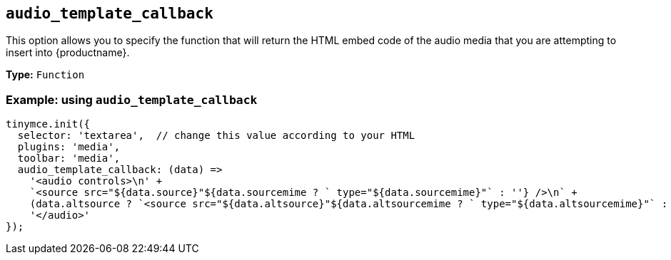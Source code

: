 [[audio_template_callback]]
== `+audio_template_callback+`

This option allows you to specify the function that will return the HTML embed code of the audio media that you are attempting to insert into {productname}.

*Type:* `+Function+`

=== Example: using `+audio_template_callback+`

[source,js]
----
tinymce.init({
  selector: 'textarea',  // change this value according to your HTML
  plugins: 'media',
  toolbar: 'media',
  audio_template_callback: (data) =>
    '<audio controls>\n' +
    `<source src="${data.source}"${data.sourcemime ? ` type="${data.sourcemime}"` : ''} />\n` +
    (data.altsource ? `<source src="${data.altsource}"${data.altsourcemime ? ` type="${data.altsourcemime}"` : ''} />\n` : '') +
    '</audio>'
});
----
